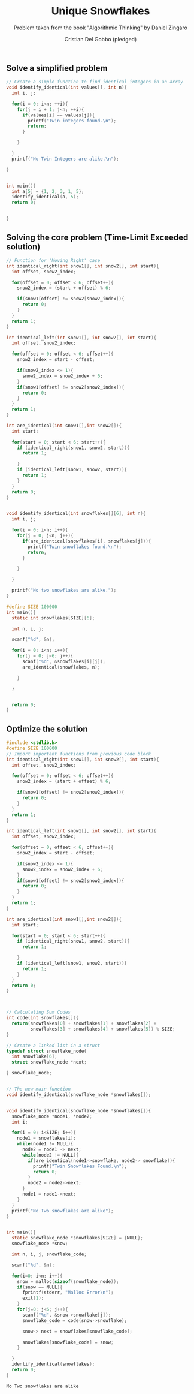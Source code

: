 #+TITLE: Unique Snowflakes
#+AUTHOR: Cristian Del Gobbo (pledged)
#+SUBTITLE: Problem taken from the book "Algorithmic Thinking" by Daniel Zingaro
#+STARTUP: overview hideblocks indent
#+PROPERTY: header-args:C :main yes :includes <stdio.h> :results output

** Solve a simplified problem
#+begin_src C :results output :tangle simple.c
  // Create a simple function to find identical integers in an array
  void identify_identical(int values[], int n){
    int i, j;

    for(i = 0; i<n; ++i){
      for(j = i + 1; j<n; ++i){
        if(values[i] == values[j]){
          printf("Twin integers found.\n");
          return;
        }

      }

    }
    printf("No Twin Integers are alike.\n");

  }


  int main(){
    int a[5] = {1, 2, 3, 1, 5};
    identify_identical(a, 5);
    return 0;


  }
  #+end_src

#+RESULTS:
: Twin integers found.

** Solving the core problem (Time-Limit Exceeded solution)
#+begin_src C :results output :tangle core.c
  // Function for 'Moving Right' case
  int identical_right(int snow1[], int snow2[], int start){
    int offset, snow2_index;

    for(offset = 0; offset < 6; offset++){
      snow2_index = (start + offset) % 6;

      if(snow1[offset] != snow2[snow2_index]){
        return 0;
      }
    }
    return 1;
  }

  int identical_left(int snow1[], int snow2[], int start){
    int offset, snow2_index;

    for(offset = 0; offset < 6; offset++){
      snow2_index = start - offset;

      if(snow2_index <= 1){
        snow2_index = snow2_index + 6;
      }
      if(snow1[offset] != snow2[snow2_index]){
        return 0;
      }
    }
    return 1;
  }

  int are_identical(int snow1[],int snow2[]){
    int start;

    for(start = 0; start < 6; start++){
      if (identical_right(snow1, snow2, start)){
        return 1;

      }
      if (identical_left(snow1, snow2, start)){
        return 1;
      }
    }
    return 0;
  }


  void identify_identical(int snowflakes[][6], int n){
    int i, j;

    for(i = 0; i<n; i++){
      for(j = 0; j<n; j++){
        if(are_identical(snowflakes[i], snowflakes[j])){
          printf("Twin snowflakes found.\n");
          return;
        }

      } 

    }

    printf("No two snowflakes are alike.");
  }

  #define SIZE 100000
  int main(){
    static int snowflakes[SIZE][6];

    int n, i, j;

    scanf("%d", &n);

    for(i = 0; i<n; i++){
      for(j = 0; j<6; j++){
        scanf("%d", &snowflakes[i][j]);
        are_identical(snowflakes, n);

      }

    }


    return 0;
  }
#+end_src
** Optimize the solution

#+NAME: Doing Less Work
#+begin_src C :results output :tangle opt.c
  #include <stdlib.h>
  #define SIZE 100000
  // Import important functions from previous code block
  int identical_right(int snow1[], int snow2[], int start){
    int offset, snow2_index;

    for(offset = 0; offset < 6; offset++){
      snow2_index = (start + offset) % 6;

      if(snow1[offset] != snow2[snow2_index]){
        return 0;
      }
    }
    return 1;
  }

  int identical_left(int snow1[], int snow2[], int start){
    int offset, snow2_index;

    for(offset = 0; offset < 6; offset++){
      snow2_index = start - offset;

      if(snow2_index <= 1){
        snow2_index = snow2_index + 6;
      }
      if(snow1[offset] != snow2[snow2_index]){
        return 0;
      }
    }
    return 1;
  }

  int are_identical(int snow1[],int snow2[]){
    int start;

    for(start = 0; start < 6; start++){
      if (identical_right(snow1, snow2, start)){
        return 1;

      }
      if (identical_left(snow1, snow2, start)){
        return 1;
      }
    }
    return 0;
  }


 
  // Calculating Sum Codes
  int code(int snowflakes[]){
    return(snowflakes[0] + snowflakes[1] + snowflakes[2] +
           snowflakes[3] + snowflakes[4] + snowflakes[5]) % SIZE;
  }

  // Create a linked list in a struct
  typedef struct snowflake_node{
    int snowflake[6];
    struct snowflake_node *next;

  } snowflake_node;


  // The new main function
  void identify_identical(snowflake_node *snowflakes[]);


  void identify_identical(snowflake_node *snowflakes[]){
    snowflake_node *node1, *node2;    
    int i;

    for(i = 0; i<SIZE; i++){
      node1 = snowflakes[i];
      while(node1 != NULL){
        node2 = node1 -> next;
        while(node2 != NULL){
          if(are_identical(node1->snowflake, node2-> snowflake)){
            printf("Twin Snowflakes Found.\n");
            return 0;
          }
          node2 = node2->next;
        }
        node1 = node1->next;
      }
    }
    printf("No Two snowflakes are alike");
  }


  int main(){
    static snowflake_node *snowflakes[SIZE] = {NULL};
    snowflake_node *snow;

    int n, i, j, snowflake_code;

    scanf("%d", &n);

    for(i=0; i<n; i++){
      snow = malloc(sizeof(snowflake_node));
      if(snow == NULL){
        fprintf(stderr, "Malloc Error\n");
        exit(1);
      }
      for(j=0; j<6; j++){
        scanf("%d", &snow->snowflake[j]);
        snowflake_code = code(snow->snowflake);

        snow-> next = snowflakes[snowflake_code];

        snowflakes[snowflake_code] = snow;
      }

    }
    identify_identical(snowflakes);
    return 0;
  }
#+end_src

#+RESULTS: Doing Less Work
: No Two snowflakes are alike
